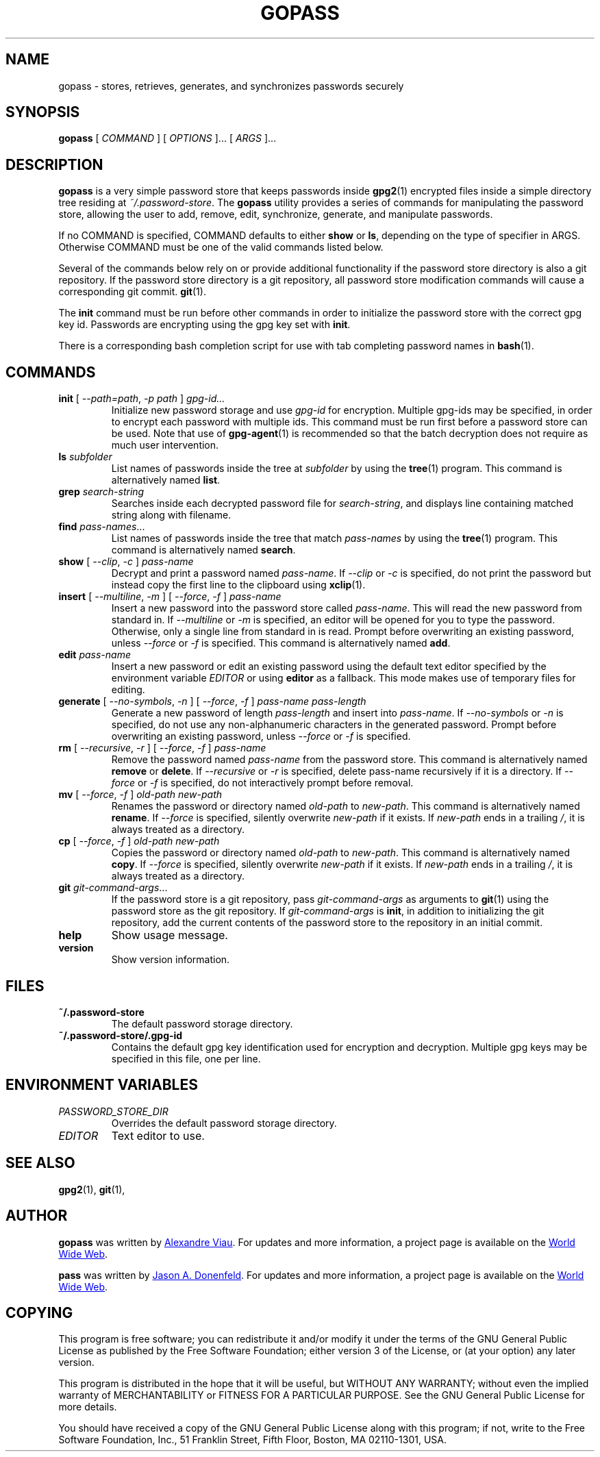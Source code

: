 .TH GOPASS 1 "2015 March 29" Alexandre\ Viau "Password Store"

.SH NAME
gopass - stores, retrieves, generates, and synchronizes passwords securely

.SH SYNOPSIS
.B gopass
[
.I COMMAND
] [
.I OPTIONS
]... [
.I ARGS
]...

.SH DESCRIPTION

.B gopass
is a very simple password store that keeps passwords inside
.BR gpg2 (1)
encrypted files inside a simple directory tree residing at
.IR ~/.password-store .
The
.B gopass
utility provides a series of commands for manipulating the password store,
allowing the user to add, remove, edit, synchronize, generate, and manipulate
passwords.

If no COMMAND is specified, COMMAND defaults to either
.B show
or
.BR ls ,
depending on the type of specifier in ARGS. Otherwise COMMAND must be one of
the valid commands listed below.

Several of the commands below rely on or provide additional functionality if
the password store directory is also a git repository. If the password store
directory is a git repository, all password store modification commands will
cause a corresponding git commit.
.BR git (1).

The \fBinit\fP command must be run before other commands in order to initialize
the password store with the correct gpg key id. Passwords are encrypting using
the gpg key set with \fBinit\fP.

There is a corresponding bash completion script for use with tab completing
password names in
.BR bash (1).

.SH COMMANDS

.TP
\fBinit\fP [ \fI--path=path\fP, \fI-p path\fP ] \fIgpg-id...\fP
Initialize new password storage and use
.I gpg-id
for encryption.
Multiple gpg-ids may be specified, in order to encrypt each password with multiple ids.
This command must be run first before a password store can be used.
Note that use of
.BR gpg-agent (1)
is recommended so that the batch decryption does not require as much user
intervention.
.TP
\fBls\fP \fIsubfolder\fP
List names of passwords inside the tree at
.I subfolder
by using the
.BR tree (1)
program. This command is alternatively named \fBlist\fP.
.TP
\fBgrep\fP \fIsearch-string\fP
Searches inside each decrypted password file for \fIsearch-string\fP, and displays line
containing matched string along with filename.
.TP
\fBfind\fP \fIpass-names\fP...
List names of passwords inside the tree that match \fIpass-names\fP by using the
.BR tree (1)
program. This command is alternatively named \fBsearch\fP.
.TP
\fBshow\fP [ \fI--clip\fP, \fI-c\fP ] \fIpass-name\fP
Decrypt and print a password named \fIpass-name\fP. If \fI--clip\fP or \fI-c\fP is specified,
do not print the password but instead copy the first line to the clipboard
using \fBxclip\fP(1).
.TP
\fBinsert\fP [ \fI--multiline\fP, \fI-m\fP ] [ \fI--force\fP, \fI-f\fP ] \fIpass-name\fP
Insert a new password into the password store called \fIpass-name\fP. This will
read the new password from standard in. If \fI--multiline\fP or \fI-m\fP is specified, an editor will be
opened for you to type the password. Otherwise, only a single line from standard in is read. Prompt
before overwriting an existing password, unless \fI--force\fP or \fI-f\fP is specified. This
command is alternatively named \fBadd\fP.
.TP
\fBedit\fP \fIpass-name\fP
Insert a new password or edit an existing password using the default text editor specified
by the environment variable \fIEDITOR\fP or using
.BR editor
as a fallback. This mode makes use of temporary files for editing.
.TP
\fBgenerate\fP [ \fI--no-symbols\fP, \fI-n\fP ] [ \fI--force\fP, \fI-f\fP ] \fIpass-name pass-length\fP
Generate a new password of length \fIpass-length\fP and insert into \fIpass-name\fP.
If \fI--no-symbols\fP or \fI-n\fP is specified, do not use any non-alphanumeric characters
in the generated password. Prompt before overwriting an existing password, unless
\fI--force\fP or \fI-f\fP is specified.
.TP
\fBrm\fP [ \fI--recursive\fP, \fI-r\fP ] [ \fI--force\fP, \fI-f\fP ] \fIpass-name\fP
Remove the password named \fIpass-name\fP from the password store. This command is
alternatively named \fBremove\fP or \fBdelete\fP. If \fI--recursive\fP or \fI-r\fP
is specified, delete pass-name recursively if it is a directory. If \fI--force\fP
or \fI-f\fP is specified, do not interactively prompt before removal.
.TP
\fBmv\fP [ \fI--force\fP, \fI-f\fP ] \fIold-path\fP \fInew-path\fP
Renames the password or directory named \fIold-path\fP to \fInew-path\fP. This
command is alternatively named \fBrename\fP. If \fI--force\fP is specified,
silently overwrite \fInew-path\fP if it exists. If \fInew-path\fP ends in a
trailing \fI/\fP, it is always treated as a directory.
.TP
\fBcp\fP [ \fI--force\fP, \fI-f\fP ] \fIold-path\fP \fInew-path\fP
Copies the password or directory named \fIold-path\fP to \fInew-path\fP. This
command is alternatively named \fBcopy\fP. If \fI--force\fP is specified,
silently overwrite \fInew-path\fP if it exists. If \fInew-path\fP ends in a
trailing \fI/\fP, it is always treated as a directory.
.TP
\fBgit\fP \fIgit-command-args\fP...
If the password store is a git repository, pass \fIgit-command-args\fP as arguments to
.BR git (1)
using the password store as the git repository. If \fIgit-command-args\fP is \fBinit\fP,
in addition to initializing the git repository, add the current contents of the password
store to the repository in an initial commit.
.TP
\fBhelp\fP
Show usage message.
.TP
\fBversion\fP
Show version information.

.SH FILES

.TP
.B ~/.password-store
The default password storage directory.
.TP
.B ~/.password-store/.gpg-id
Contains the default gpg key identification used for encryption and decryption.
Multiple gpg keys may be specified in this file, one per line.

.SH ENVIRONMENT VARIABLES

.TP
.I PASSWORD_STORE_DIR
Overrides the default password storage directory.
.TP
.I EDITOR
Text editor to use.
.SH SEE ALSO
.BR gpg2 (1),
.BR git (1),

.SH AUTHOR
.B gopass
was written by
.MT alexandre@alexandreviau.net
Alexandre Viau
.ME .
For updates and more information, a project page is available on the
.UR http://\:www.github.com/aviau/gopass
World Wide Web
.UE .

.B pass
was written by
.MT Jason@zx2c4.com
Jason A. Donenfeld
.ME .
For updates and more information, a project page is available on the
.UR http://\:www.passwordstore.org/
World Wide Web
.UE .

.SH COPYING
This program is free software; you can redistribute it and/or
modify it under the terms of the GNU General Public License
as published by the Free Software Foundation; either version 3
of the License, or (at your option) any later version.

This program is distributed in the hope that it will be useful,
but WITHOUT ANY WARRANTY; without even the implied warranty of
MERCHANTABILITY or FITNESS FOR A PARTICULAR PURPOSE.  See the
GNU General Public License for more details.

You should have received a copy of the GNU General Public License
along with this program; if not, write to the Free Software
Foundation, Inc., 51 Franklin Street, Fifth Floor, Boston, MA  02110-1301, USA.
